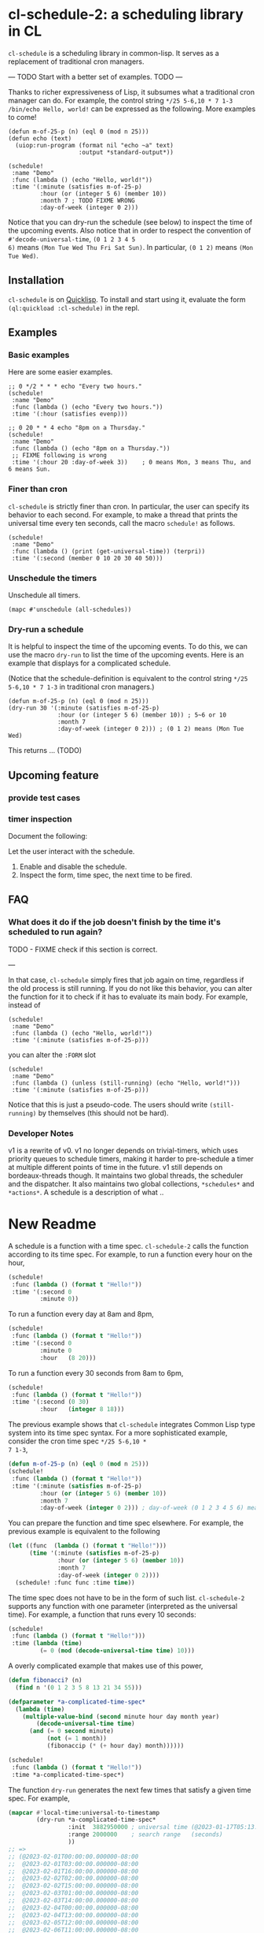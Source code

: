 * cl-schedule-2: a scheduling library in CL

=cl-schedule= is a scheduling library in common-lisp. It serves as
a replacement of traditional cron managers.

--- TODO Start with a better set of examples. TODO ---

Thanks to richer expressiveness of Lisp, it subsumes what a
traditional cron manager can do. For example, the control string
=*/25 5-6,10 * 7 1-3 /bin/echo Hello, world!= can be expressed as
the following. More examples to come!

#+begin_src common-lisp :eval never
(defun m-of-25-p (n) (eql 0 (mod n 25)))
(defun echo (text)
  (uiop:run-program (format nil "echo ~a" text)
                    :output *standard-output*))

(schedule!
 :name "Demo"
 :func (lambda () (echo "Hello, world!"))
 :time '(:minute (satisfies m-of-25-p)
         :hour (or (integer 5 6) (member 10))
         :month 7 ; TODO FIXME WRONG
         :day-of-week (integer 0 2)))
#+end_src

Notice that you can dry-run the schedule (see below) to inspect
the time of the upcoming events. Also notice that in order to
respect the convention of =#'decode-universal-time=, =(0 1 2 3 4 5
6)= means =(Mon Tue Wed Thu Fri Sat Sun)=. In particular, =(0 1 2)=
means =(Mon Tue Wed)=.

** Installation

=cl-schedule= is on [[https://www.quicklisp.org/beta/][Quicklisp]]. To install and start using it,
evaluate the form =(ql:quickload :cl-schedule)= in the repl.

** Examples

*** Basic examples

Here are some easier examples.

#+begin_src common-lisp :eval never
;; 0 */2 * * * echo "Every two hours."
(schedule!
 :name "Demo"
 :func (lambda () (echo "Every two hours."))
 :time '(:hour (satisfies evenp)))

;; 0 20 * * 4 echo "8pm on a Thursday."
(schedule!
 :name "Demo"
 :func (lambda () (echo "8pm on a Thursday."))
 ;; FIXME following is wrong
 :time '(:hour 20 :day-of-week 3))    ; 0 means Mon, 3 means Thu, and 6 means Sun.
#+end_src

*** Finer than cron

=cl-schedule= is strictly finer than cron. In particular, the user
can specify its behavior to each second. For example, to make a
thread that prints the universal time every ten seconds, call the
macro =schedule!= as follows.

#+begin_src common-lisp :eval never
(schedule!
 :name "Demo"
 :func (lambda () (print (get-universal-time)) (terpri))
 :time '(:second (member 0 10 20 30 40 50)))
#+end_src

*** Unschedule the timers

Unschedule all timers.

#+begin_src common-lisp :eval never
(mapc #'unschedule (all-schedules))
#+end_src

*** Dry-run a schedule

It is helpful to inspect the time of the upcoming events. To do
this, we can use the macro =dry-run= to list the time of the
upcoming events. Here is an example that displays for a
complicated schedule.

(Notice that the schedule-definition is equivalent to the control
string =*/25 5-6,10 * 7 1-3= in traditional cron managers.)

#+begin_src common-lisp :eval never
(defun m-of-25-p (n) (eql 0 (mod n 25)))
(dry-run 30 '(:minute (satisfies m-of-25-p)
              :hour (or (integer 5 6) (member 10)) ; 5~6 or 10
              :month 7
              :day-of-week (integer 0 2))) ; (0 1 2) means (Mon Tue Wed)
#+end_src

This returns ... (TODO)

** Upcoming feature

*** provide test cases

*** timer inspection

Document the following:

  Let the user interact with the schedule.

  1. Enable and disable the schedule.
  2. Inspect the form, time spec, the next time to be fired.

** FAQ

*** What does it do if the job doesn't finish by the time it's scheduled to run again?

TODO - FIXME check if this section is correct.

---

In that case, =cl-schedule= simply fires that job again on time,
regardless if the old process is still running. If you do not
like this behavior, you can alter the function for it to check if
it has to evaluate its main body. For example, instead of

#+begin_src common-lisp :eval never
(schedule!
 :name "Demo"
 :func (lambda () (echo "Hello, world!"))
 :time '(:minute (satisfies m-of-25-p)))
#+end_src

you can alter the =:FORM= slot

#+begin_src common-lisp :eval never
(schedule!
 :name "Demo"
 :func (lambda () (unless (still-running) (echo "Hello, world!")))
 :time '(:minute (satisfies m-of-25-p)))
#+end_src

Notice that this is just a pseudo-code. The users should write
=(still-running)= by themselves (this should not be hard).

*** Developer Notes

v1 is a rewrite of v0. v1 no longer depends on trivial-timers,
which uses priority queues to schedule timers, making it harder
to pre-schedule a timer at multiple different points of time in
the future. v1 still depends on bordeaux-threads though. It
maintains two global threads, the scheduler and the dispatcher.
It also maintains two global collections, =*schedules*= and
=*actions*=. A schedule is a description of what ..

* New Readme

A schedule is a function with a time spec. =cl-schedule-2= calls
the function according to its time spec. For example, to run a
function every hour on the hour,

#+begin_src lisp
(schedule!
 :func (lambda () (format t "Hello!"))
 :time '(:second 0
         :minute 0))
#+end_src

To run a function every day at 8am and 8pm,

#+begin_src lisp
(schedule!
 :func (lambda () (format t "Hello!"))
 :time '(:second 0
         :minute 0
         :hour   (8 20)))
#+end_src

To run a function every 30 seconds from 8am to 6pm,

#+begin_src lisp
(schedule!
 :func (lambda () (format t "Hello!"))
 :time '(:second (0 30)
         :hour   (integer 8 18)))
#+end_src

The previous example shows that =cl-schedule= integrates Common
Lisp type system into its time spec syntax. For a more
sophisticated example, consider the cron time spec =*/25 5-6,10 *
7 1-3=,

#+begin_src lisp
(defun m-of-25-p (n) (eql 0 (mod n 25)))
(schedule!
 :func (lambda () (format t "Hello!"))
 :time '(:minute (satisfies m-of-25-p)
         :hour (or (integer 5 6) (member 10))
         :month 7
         :day-of-week (integer 0 2))) ; day-of-week (0 1 2 3 4 5 6) means (Mon Tue Wed Thu Fri Sat Sun)
#+end_src

You can prepare the function and time spec elsewhere. For
example, the previous example is equivalent to the following

#+begin_src lisp
(let ((func  (lambda () (format t "Hello!")))
      (time '(:minute (satisfies m-of-25-p)
              :hour (or (integer 5 6) (member 10))
              :month 7
              :day-of-week (integer 0 2))))
  (schedule! :func func :time time))
#+end_src

The time spec does not have to be in the form of such list.
=cl-schedule-2= supports any function with one parameter
(interpreted as the universal time). For example, a function that
runs every 10 seconds:

#+begin_src lisp
(schedule!
 :func (lambda () (format t "Hello!")))
 :time (lambda (time)
         (= 0 (mod (decode-universal-time time) 10)))
#+end_src

A overly complicated example that makes use of this power,

#+begin_src lisp
(defun fibonacci? (n)
  (find n '(0 1 2 3 5 8 13 21 34 55)))

(defparameter *a-complicated-time-spec*
  (lambda (time)
    (multiple-value-bind (second minute hour day month year)
        (decode-universal-time time)
      (and (= 0 second minute)
           (not (= 1 month))
           (fibonaccip (* (+ hour day) month))))))

(schedule!
 :func (lambda () (format t "Hello!"))
 :time *a-complicated-time-spec*)
#+end_src

The function =dry-run= generates the next few times that satisfy
a given time spec. For example,

#+begin_src lisp
(mapcar #'local-time:universal-to-timestamp
        (dry-run *a-complicated-time-spec*
                 :init  3882950000 ; universal time (@2023-01-17T05:13:20.000000-08:00)
                 :range 2000000    ; search range   (seconds)
                 ))
;; =>
;; (@2023-02-01T00:00:00.000000-08:00
;;  @2023-02-01T03:00:00.000000-08:00
;;  @2023-02-01T16:00:00.000000-08:00
;;  @2023-02-02T02:00:00.000000-08:00
;;  @2023-02-02T15:00:00.000000-08:00
;;  @2023-02-03T01:00:00.000000-08:00
;;  @2023-02-03T14:00:00.000000-08:00
;;  @2023-02-04T00:00:00.000000-08:00
;;  @2023-02-04T13:00:00.000000-08:00
;;  @2023-02-05T12:00:00.000000-08:00
;;  @2023-02-06T11:00:00.000000-08:00
;;  @2023-02-07T10:00:00.000000-08:00
;;  @2023-02-08T09:00:00.000000-08:00
;;  @2023-02-09T08:00:00.000000-08:00)
#+end_src

It works for general time specs too.

** TODOs

+ Write test cases for the demo'd examples.
+ Support usual cron time spec syntax, by compiling it into our
  spec syntax (in terms of CL type spec).
+ Implement feature: the user will be able to check a list of
  times when the schedules have been called by =cl-schedule-2=.
+ Implement feature: List all enabled schedules.
+ Implement feature: If name is empty, generate a unique name.
+ Implement feature: Each schedule must have a name. And no
  schedules on the global queue =*schedules*= can have the same
  name (=#'equal=).
+ Implement feature: =#'print-schedules-info=.
+ Implement feature: =#'next-registered-shots (schedule)=.
+ Implement feature: =#'dry-run (schedule)=.
+ Provide example: Check every =1= hour if a certain service is
  still alive.
+ Document time spec, and which are compiled to which: function
  (general), CL type-spec style, shortened CL type-spec style
  (shorthand), cron style (unsupported yet).
+ schedule! vs schedule: (schedule (make-schedule .. etc)).

** FAQ

+ Q. What if a schedule is missed? For example, perhaps the OS is
  asleep when a schedule is meant to be run?

+ A. =cl-schedule-2= does not support re-running or checking the
  schedule. However, it should not be hard to achieve by
  providing functions that remember some information by
  themselves.

+ Q. How to check the history of schedule?

+ A. We will support this soon: the user will be able to check a
  list of times when the schedules have been called by
  =cl-schedule-2=.
